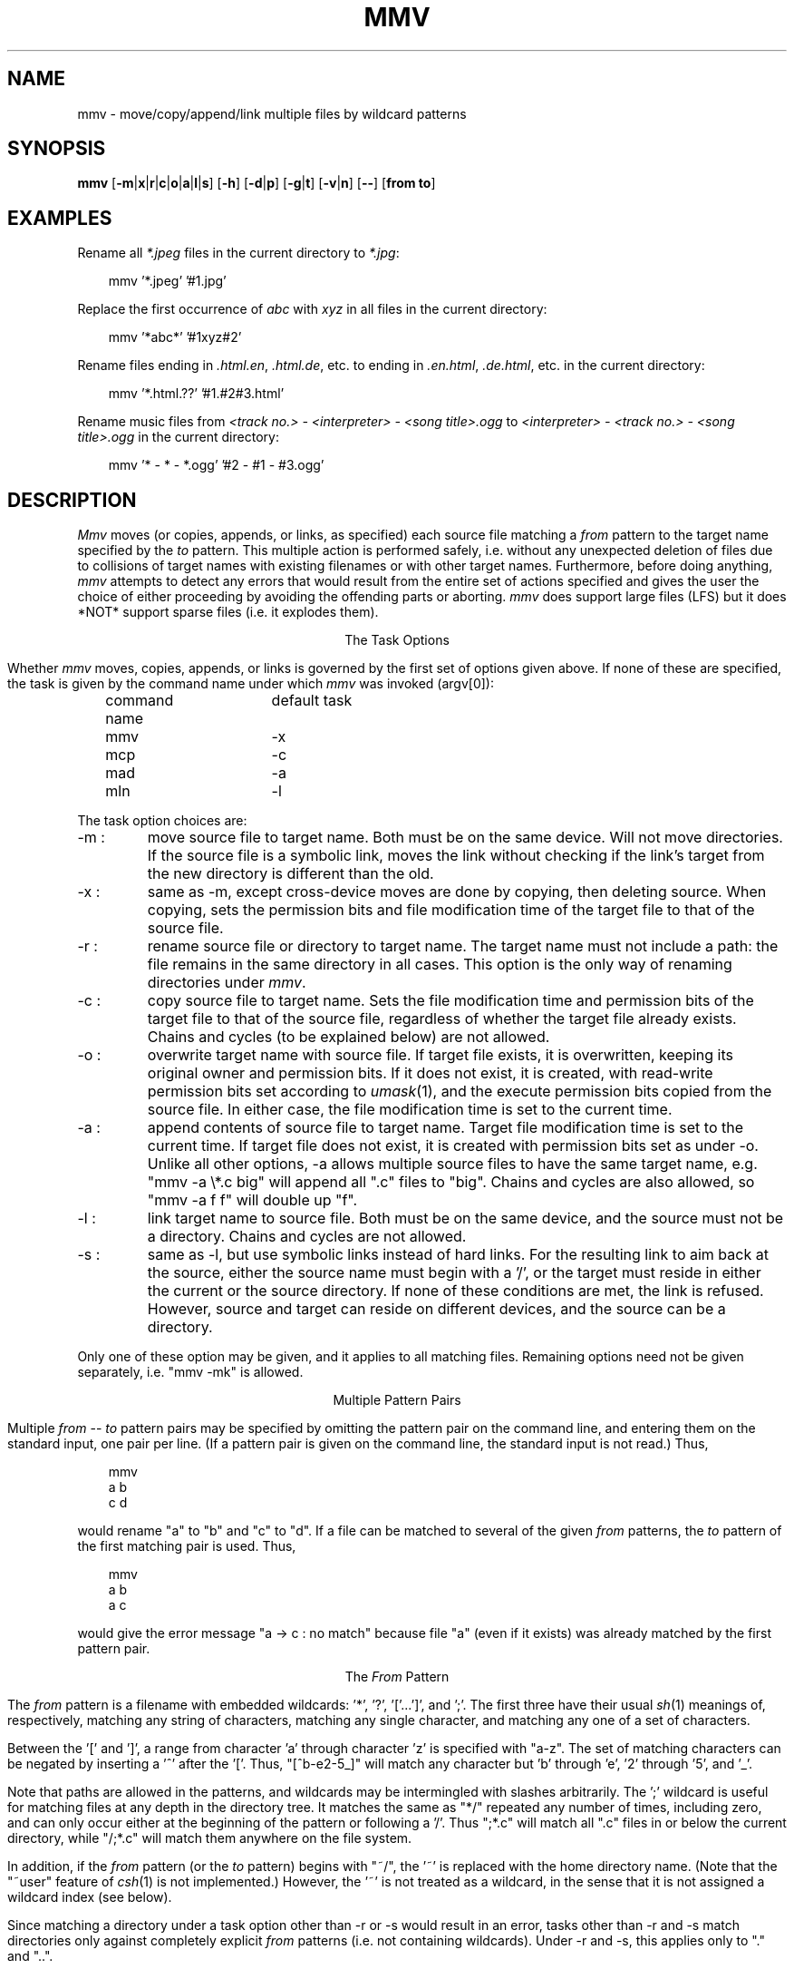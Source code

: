 .\" Under BSD, just give to nroff or troff (with -man).
.\" To print the MS-DOS version, use option -rO2.
.\" Under System V, take out the '.\"  ' from the next line.
.\" .nr O 1
.TH MMV 1 "November 20, 2001 (v1.0lfs)"
.ie !'\nO'2' \{\
.SH NAME
mmv \- move/copy/append/link multiple files by wildcard patterns
\}
.el \{
.SH NAME
mmv \- move/copy/append multiple files by wildcard patterns
\}
.ie '\nO'2' \{\
.ds SL \\\\
.ds ES '
\}
.el \{\
.ds SL /
.ds ES \\\\
\}
.SH SYNOPSIS
.B mmv
.if '\nO'2' [\fB\-m\fP|\fBx\fP|\fBr\fP|\fBc\fP|\fBo\fP|\fBa\fP|\fBz\fP]
.if '\nO'0' [\fB\-m\fP|\fBx\fP|\fBr\fP|\fBc\fP|\fBo\fP|\fBa\fP|\fBl\fP|\fBs\fP]
.if '\nO'1' [\fB\-m\fP|\fBx\fP|\fBr\fP|\fBc\fP|\fBo\fP|\fBa\fP|\fBl\fP]
[\fB\-h\fP]
[\fB\-d\fP|\fBp\fP]
[\fB\-g\fP|\fBt\fP]
[\fB\-v\fP|\fBn\fP]
[\fB\-\-\fP]
[\fBfrom to\fP]
.if '\nO'2' \{\
.br
.B mmvpatch
[\fBexecutable\fP]
\}
.SH "EXAMPLES"
Rename all
.I *.jpeg
files in the current directory to
\fI*.jpg\fR:

.in +3
mmv '*.jpeg' '#1.jpg'
.in -3

Replace the first occurrence of
.I abc
with
.I xyz
in all files in the current directory:

.in +3
mmv '*abc*' '#1xyz#2'
.in -3

Rename files ending in \fI.html.en\fR, \fI.html.de\fR, etc. to ending
in \fI.en.html\fR, \fI.de.html\fR, etc. in the current directory:

.in +3
mmv '*.html.??' '#1.#2#3.html'
.in -3

Rename music files from
.I <track no.> - <interpreter> - <song title>.ogg
to
.I <interpreter> - <track no.> - <song title>.ogg
in the current directory:

.in +3
mmv '* - * - *.ogg' '#2 - #1 - #3.ogg'
.in -3

.SH "DESCRIPTION"
.I Mmv
moves (or copies,
.ie '\nO'2' or appends,
.el appends, or links,
as specified)
each source file matching a
.I from
pattern to the target name specified by the
.I to
pattern.
This multiple action is performed safely,
i.e. without any unexpected deletion of files
due to collisions of target names with existing filenames
or with other target names.
Furthermore, before doing anything,
.I mmv
attempts to detect any errors that would result
from the entire set of actions specified
and gives the user the choice of either
proceeding by avoiding the offending parts
or aborting.
.I mmv
does support large files (LFS) but it does *NOT* support 
sparse files (i.e. it explodes them).

.ce
The Task Options
.PP
Whether
.I mmv
moves, copies,
.ie '\nO'2' or appends
.el appends, or links
is governed by the first set of options given
above.
If none of these are specified,
.ie '\nO'2' \{\
a default (patchable by
.IR mmvpatch ,
and initially \-x)
determines the task.
\}
.el \{\
the task is given by the command name under which
.I mmv
was invoked (argv[0]):

	command name	default task

	mmv			\-x
.br
	mcp			\-c
.br
	mad			\-a
.br
	mln			\-l
\}
.PP
The task option choices are:
.TP
\-m :
move source file to target name.
Both must be on the same device.
Will not move directories.
.if '\nO'0' \{\
If the source file is a symbolic link,
moves the link without checking if the link's target from the new
directory is different than the old.
\}
.TP
\-x :
same as \-m, except cross-device moves are done
by copying, then deleting source.
When copying, sets the
.ie !'\nO'2' permission bits
.el attributes
and file modification time
of the target file to that of the source file.
.TP
\-r :
rename source file or directory to target name.
The target name must not include a path:
the file remains in the same directory in all cases.
This option is the only way of renaming directories under
.IR mmv .
.if '\nO'2' It is only available under DOS version 3.0 or higher.
.TP
\-c :
copy source file to target name.
Sets the file modification time and
.ie !'\nO'2' permission bits
.el attributes
of the target file to that of the source file,
regardless of whether the target file already exists.
Chains and cycles (to be explained below) are not allowed.
.TP
\-o :
overwrite target name with source file.
.ie '\nO'2' \{\
If target file exists, its attributes are left unchanged.
If not, it is created with ordinary attributes
unrelated to the source file's attributes.
In either case, the file modification time is set to the current time.
\}
.el \{\
If target file exists, it is overwritten,
keeping its original owner and permission bits.
If it does not exist, it is created, with read-write permission bits
set according to
.IR umask (1),
and the execute permission bits copied from the source file.
In either case, the file modification time is set to the current time.
\}
.TP
\-a :
append contents of source file to target name.
Target file modification time is set to the current time.
If target file does not exist,
it is created with
.ie '\nO'2' attributes
.el permission bits
set as under \-o.
Unlike all other options, \-a allows multiple source files to have the
same target name, e.g. "mmv \-a
.ie '\nO'2' *.c
.el \\*.c
big" will append all ".c" files to "big".
Chains and cycles are also allowed, so "mmv \-a f f" will double up "f".
.ie '\nO'2' \{\
.TP
\-z :
same as \-a, but if the target file exists, and its last character is a ^Z,
and the source file is not empty,
this ^Z is truncated before doing the append.
\}
.el \{\
.TP
\-l :
link target name to source file.
Both must be on the same device,
and the source must not be a directory.
Chains and cycles are not allowed.
.if '\nO'0' \{\
.TP
\-s :
same as \-l, but use symbolic links instead of hard links.
For the resulting link to aim back at the source,
either the source name must begin with a '/',
or the target must reside in either the current or the source directory.
If none of these conditions are met, the link is refused.
However, source and target can reside on different devices,
and the source can be a directory.
\}
\}
.PP
Only one of these option may be given,
and it applies to all matching files.
Remaining options need not be given separately,
i.e. "mmv \-mk" is allowed.

.ce
Multiple Pattern Pairs
.PP
Multiple
.I from
--
.I to
pattern pairs may be specified by omitting
the pattern pair on the command line,
and entering them on the standard input,
one pair per line.
(If a pattern pair is given on the command line,
the standard input is not read.)
Thus,

.in +3
mmv
.br
a b
.br
c d
.in -3

would rename "a" to "b" and "c" to "d".
If a file can be matched to several of the given
.I from
patterns,
the
.I to
pattern of the first matching pair is used.
Thus,

.in +3
mmv
.br
a b
.br
a c
.in -3

would give the error message "a \-> c : no match" because file "a"
(even if it exists)
was already matched by the first pattern pair.

.ce
The \fIFrom\fP Pattern
.PP
The
.I from
pattern is a filename
with embedded wildcards: '*', '?', '['...']',
.if '\nO'2' \{\
\'!',
\}
and ';'.
The first three have their usual
.IR sh (1)
meanings of, respectively,
matching any string of characters,
matching any single character,
and matching any one of a set of characters.
.PP
Between the '[' and ']', a range from character 'a' through character 'z'
is specified with "a\-z".
The set of matching characters can be negated by inserting
a '^' after the '['.
Thus, "[^b\-e2\-5_]"
will match any character but 'b' through 'e', '2' through '5', and '_'.
.if '\nO'2' \{\
.PP
Unlike DOS wildcards,
all mmv wildcards (except for cases listed below)
can occur anywhere in the pattern,
whether preceding or following explicit characters or other wildcards.
For example, the pattern "*z\\foo.bar" will search
for files named "foo.bar" in all subdirectories whose names end in 'z'.
However, no wildcards can occur in the drive letter.
.PP
The character '.' is not matched by any of '*', '?', or '['...']'.
Thus, the pattern "*" will only match files with a null extension.
To save yourself some typing, use the '!' wildcard instead,
which matches the same as "*.*",
except it is assigned only one wildcard index (see below).
Thus, both "f!" and "f*.*"
will match all of "f", "f.ext", "foo", and "foo.ext",
while "f*" will match only the first and the third.
\}
.PP
Note that paths are allowed in the patterns,
and wildcards may be intermingled with slashes arbitrarily.
The ';' wildcard
is useful for matching files at any depth in the directory tree.
It matches the same as "*\*(SL" repeated any number of times, including zero,
and can only occur either at the beginning of the pattern
or following a '\*(SL'.
Thus ";*.c" will match all ".c" files in or below the current directory,
while "\*(SL;*.c" will match them anywhere on the file system.
.if !'\nO'2' \{\
.PP
In addition, if the
.I from
pattern
(or the
.I to
pattern)
begins with "~/", the '~' is replaced with the home directory name.
(Note that the "~user" feature of
.IR csh (1)
is not implemented.)
However, the '~' is not treated as a wildcard,
in the sense that it is not assigned a wildcard index (see below).
\}
.PP
Since matching a directory under a task option other than \-r or \-s
would result in an error,
tasks other than \-r and \-s
match directories only against completely explicit
.I from
patterns (i.e. not containing wildcards).
Under \-r and \-s, this applies only to "." and "..".
.PP
.ie '\nO'2' \{\
Hidden and system files are also only matched
against completely explicit
.I from
patterns.
\}
.el \{\
Files beginning with '.' are only matched against
.I from
patterns that begin with an explicit '.'.
\}
However, if \-h is specified, they are matched normally.
.if !'\nO'2' \{\
.PP
Warning: since the shell normally expands wildcards
before passing the command-line arguments to
.IR mmv ,
it is usually necessary to enclose the command-line
.I from
and
.I to
patterns in quotes.
\}

.ce
The \fITo\fP Pattern
.PP
The
.I to
pattern is a filename
with embedded
.I wildcard
.IR indexes ,
where an index consists of the character '#'
followed by a string of digits.
When a source file matches a
.I from
pattern,
a target name for the file is constructed out of the
.I to
pattern by
replacing the wildcard indexes by the
actual characters that matched the referenced wildcards
in the source name.
Thus, if the
.I from
pattern is "abc*.*" and the
.I to
pattern is "xyz#2.#1",
then "abc.txt" is targeted to "xyztxt.".
(The first '*' matched "", and the second matched "txt".)
Similarly, for the pattern pair ";*.[clp]" \-> "#1#3\*(SL#2",
"foo1\*(SLfoo2\*(SLprog.c" is targeted to "foo1\*(SLfoo2\*(SLc\*(SLprog".
Note that there is no '\*(SL' following the "#1" in the
.I to
pattern,
since the string matched by any ';' is always either empty
or ends in a '\*(SL'.
In this case, it matches "foo1\*(SLfoo2\*(SL".
.if !'\nO'2' \{\
.PP
To convert the string matched by a wildcard
to either lowercase or uppercase before embedding it in the target name,
insert 'l' or 'u', respectively,
between the '#' and the string of digits.
.PP
The
.I to
pattern,
like the
.I from
pattern,
can begin with a "~/" (see above).
This does not necessitate enclosing the
.I to
pattern in quotes on the command line
since
.IR csh (1)
expands the '~' in the exact same manner as
.I mmv
(or, in the case of
.IR sh (1),
does not expand it at all).
\}
.PP
For all task options other than \-r, if the target name is a directory,
the real target name is formed by appending
a '\*(SL' followed by the last component
of the source file name.
For example, "mmv dir1\*(SLa dir2" will,
if "dir2" is indeed a directory, actually move "dir1\*(SLa" to "dir2\*(SLa".
However, if "dir2\*(SLa" already exists and is itself a directory,
this is considered an error.
.PP
To strip any character (e.g. '*', '?', or '#')
of its special meaning to
.IR mmv ,
as when the actual replacement name must contain the character '#',
precede the special character with a
.ie '\nO'2' \{\
single quote (').
\}
.el \{\
\'\\'
(and enclose the argument in quotes because of the shell).
\}
This also works to terminate a wildcard index
when it has to be followed by a digit in the filename, e.g. "a#1\*(ES1".

.ce
Chains and Cycles
.PP
A chain is a sequence of specified actions where the target name of
one action refers to the source file of another action.
For example,

mmv
.br
a b
.br
b c

specifies the chain "a" \-> "b" \-> "c".
A cycle is a chain where the last target name
refers back to the first source file,
e.g. "mmv a a".
.I Mmv
detects chains and cycles regardless of the order in which
their constituent actions are actually given.
Where allowed, i.e. in moving, renaming, and appending files,
chains and cycles are handled gracefully, by performing them in the proper
order.
Cycles are broken by first renaming one of the files to a temporary name
(or just remembering its original size when doing appends).

.ce
Collisions and Deletions
.PP
When any two or more matching files
would have to be
.ie '\nO'2' moved or copied
.el moved, copied, or linked
to the same target filename,
.I mmv
detects the condition as an error before performing any actions.
Furthermore,
.I mmv
checks if any of its actions will result
in the destruction of existing files.
If the \-d (delete) option is specified,
all file deletions or overwrites are done silently.
Under \-p (protect), all deletions or overwrites
(except those specified with "(*)" on the standard input, see below)
are treated as errors.
And if neither option is specified,
the user is queried about each deletion or overwrite separately.
(A new stream to
.ie '\nO'2' "\\dev\\con"
.el "/dev/tty"
is used for all interactive queries,
not the standard input.)

.ce
Error Handling
.PP
Whenever any error in the user's action specifications is detected,
an error message is given on the standard output,
and
.I mmv
proceeds to check the rest of the specified actions.
Once all errors are detected,
.I mmv
queries the user whether he wishes
to continue by avoiding the erroneous actions or to abort altogether.
This and all other queries may be avoided by specifying either the
\-g (go) or \-t (terminate) option.
The former will resolve all difficulties by avoiding the erroneous actions;
the latter will abort
.I mmv
if any errors are detected.
Specifying either of them defaults
.I mmv
to \-p, unless \-d is specified
(see above).
Thus, \-g and \-t are most useful when running
.I mmv
in the background or in
a shell script,
when interactive queries are undesirable.

.ce
Reports
.PP
Once the actions to be performed are determined,
.I mmv
performs them silently,
unless either the \-v (verbose) or \-n (no-execute) option is specified.
The former causes
.I mmv
to report each performed action
on the standard output as

a \-> b : done.

Here, "a" and "b" would be replaced by the source and target names,
respectively.
If the action deletes the old target,
a "(*)" is inserted after the the target name.
Also, the "\->" symbol is modified when a cycle has to be broken:
the '>' is changed to a '^' on the action prior to which the old target
is renamed to a temporary,
and the '\-' is changed to a '=' on the action where the temporary is used.
.PP
Under \-n, none of the actions are performed,
but messages like the above are printed on the standard output
with the ": done." omitted.
.PP
The output generated by \-n can (after editing, if desired)
be fed back to
.I mmv
on the standard input
(by omitting the
.I from
--
.I to
pair on the
.I mmv
command line).
To facilitate this,
.I mmv
ignores lines on the standard input that look
like its own error and "done" messages,
as well as all lines beginning with white space,
and will accept pattern pairs with or without the intervening "\->"
(or "\-^", "=>", or "=^").
Lines with "(*)" after the target pattern have the effect of enabling \-d
for the files matching this pattern only,
so that such deletions are done silently.
When feeding
.I mmv
its own output,
one must remember to specify again the task option (if any)
originally used to generate it.
.PP
Although
.I mmv
attempts to predict all mishaps prior to performing any specified actions,
accidents may happen.
For example,
.I mmv
does not check for adequate free space when copying.
Thus, despite all efforts,
it is still possible for an action to fail
after some others have already been done.
To make recovery as easy as possible,
.I mmv
reports which actions have already been done and
which are still to be performed
after such a failure occurs.
It then aborts, not attempting to do anything else.
Once the user has cleared up the problem,
he can feed this report back to
.I mmv
on the standard input
to have it complete the task.
(The user is queried for a file name to dump this report
if the standard output has not been redirected.)
.if '\nO'2' \{\

.ce
\fIMmvpatch\fP
.PP
You can customize a copy of
.I mmv
via the
.I mmvpatch
utility.
If you wish to change the default task option,
run
.I mmvpatch
on a copy of
.I mmv
named as follows:

	\-x, \-m, \-r		mmv.exe
.br
	\-c, \-o			mcp.exe
.br
	\-a, \-z			mad.exe
.PP
.I Mmvpatch
also determines the best way to uniquely identify directories.
As distributed,
.I mmv
is set to use a method that is guaranteed to work the same way
for all versions of DOS,
but is both slow
and unable to correctly handle drives
affected by the
.I join
and
.I subst
DOS commands.
Alternatively,
there is a method that is fast and correct,
but uses an undocumented DOS feature
that may not work properly under all versions of DOS.
(However, 2.0 and 3.3 are known to work.)
.I Mmv
does
.I not
determine the best method to use on your system
at run-time since this is too slow.
The choice is left to
.I mmvpatch,
which determines if the fast method works,
but also allows you to return to the slow method.
\}
.SH "EXIT STATUS"
.I Mmv
exits with status 1 if it aborts before doing anything,
with status 2 if it aborts due to failure after completing some of the actions,
and with status 0 otherwise.
.if !'\nO'2' \{\
.SH "SEE ALSO"
mv(1), cp(1), ln(1), umask(1)
\}
.SH "AUTHOR"
Vladimir Lanin
.br
lanin@csd2.nyu.edu
.SH "BUGS"
.if !'\nO'2' \{\
If the search pattern is not quoted,
the shell expands the wildcards.
.I Mmv
then (usually) gives some error message,
but can not determine that the lack of quotes is the cause.
.PP
\}\
To avoid difficulties in semantics and error checking,
.I mmv
refuses to move or create directories.
